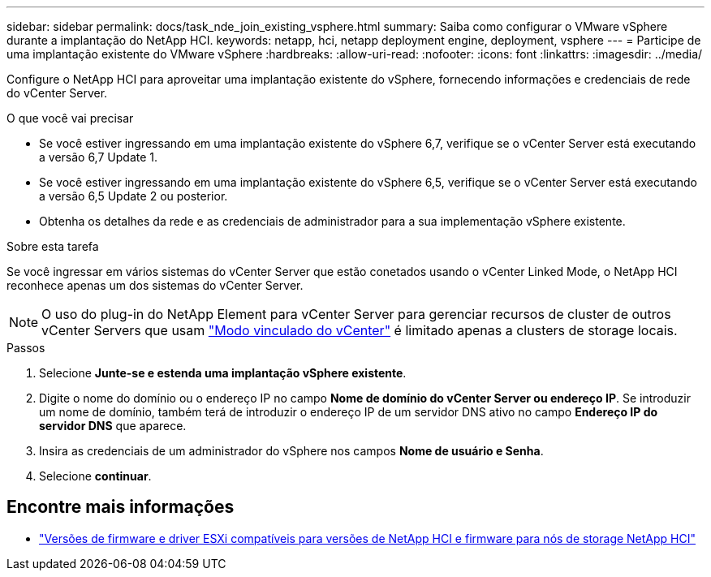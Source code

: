 ---
sidebar: sidebar 
permalink: docs/task_nde_join_existing_vsphere.html 
summary: Saiba como configurar o VMware vSphere durante a implantação do NetApp HCI. 
keywords: netapp, hci, netapp deployment engine, deployment, vsphere 
---
= Participe de uma implantação existente do VMware vSphere
:hardbreaks:
:allow-uri-read: 
:nofooter: 
:icons: font
:linkattrs: 
:imagesdir: ../media/


[role="lead"]
Configure o NetApp HCI para aproveitar uma implantação existente do vSphere, fornecendo informações e credenciais de rede do vCenter Server.

.O que você vai precisar
* Se você estiver ingressando em uma implantação existente do vSphere 6,7, verifique se o vCenter Server está executando a versão 6,7 Update 1.
* Se você estiver ingressando em uma implantação existente do vSphere 6,5, verifique se o vCenter Server está executando a versão 6,5 Update 2 ou posterior.
* Obtenha os detalhes da rede e as credenciais de administrador para a sua implementação vSphere existente.


.Sobre esta tarefa
Se você ingressar em vários sistemas do vCenter Server que estão conetados usando o vCenter Linked Mode, o NetApp HCI reconhece apenas um dos sistemas do vCenter Server.


NOTE: O uso do plug-in do NetApp Element para vCenter Server para gerenciar recursos de cluster de outros vCenter Servers que usam link:https://docs.netapp.com/us-en/vcp/vcp_concept_linkedmode.html["Modo vinculado do vCenter"^] é limitado apenas a clusters de storage locais.

.Passos
. Selecione *Junte-se e estenda uma implantação vSphere existente*.
. Digite o nome do domínio ou o endereço IP no campo *Nome de domínio do vCenter Server ou endereço IP*. Se introduzir um nome de domínio, também terá de introduzir o endereço IP de um servidor DNS ativo no campo *Endereço IP do servidor DNS* que aparece.
. Insira as credenciais de um administrador do vSphere nos campos *Nome de usuário e Senha*.
. Selecione *continuar*.


[discrete]
== Encontre mais informações

* link:firmware_driver_versions.html["Versões de firmware e driver ESXi compatíveis para versões de NetApp HCI e firmware para nós de storage NetApp HCI"]


